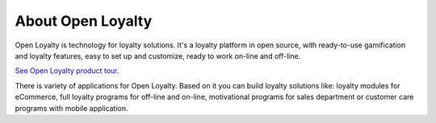 About Open Loyalty
==================

Open Loyalty is technology for loyalty solutions. It's a loyalty platform in open source, with ready-to-use
gamification and loyalty features, easy to set up and customize, ready to work on-line and off-line.

`See Open Loyalty product tour <https://youtu.be/cDZZemHxgAk>`_.

There is variety of applications for Open Loyalty. Based on it you can build loyalty solutions like:
loyalty modules for eCommerce, full loyalty programs for off-line and on-line, motivational programs for sales
department or customer care programs with mobile application.
